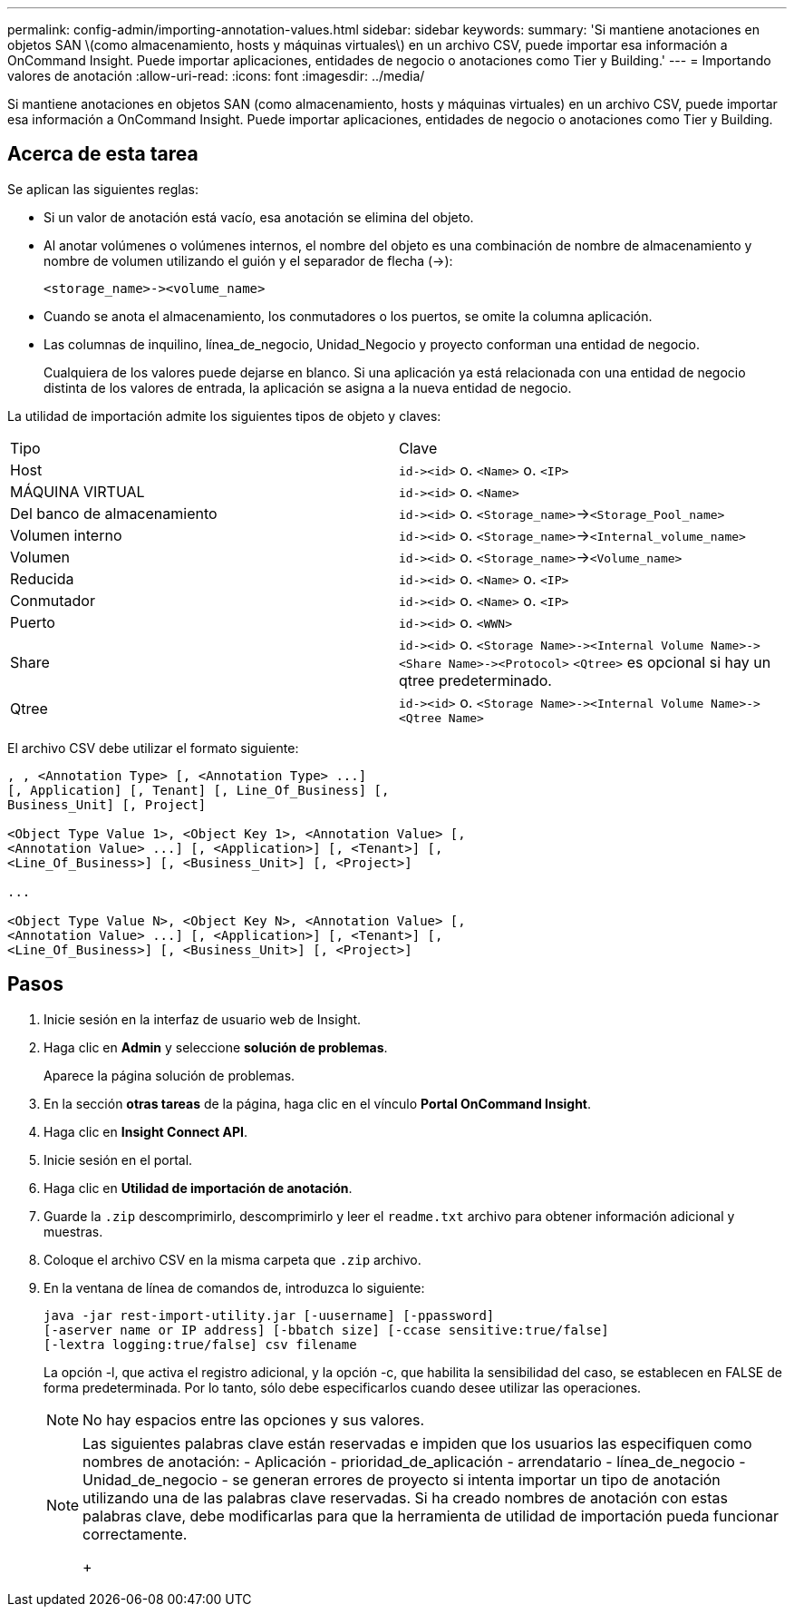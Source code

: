---
permalink: config-admin/importing-annotation-values.html 
sidebar: sidebar 
keywords:  
summary: 'Si mantiene anotaciones en objetos SAN \(como almacenamiento, hosts y máquinas virtuales\) en un archivo CSV, puede importar esa información a OnCommand Insight. Puede importar aplicaciones, entidades de negocio o anotaciones como Tier y Building.' 
---
= Importando valores de anotación
:allow-uri-read: 
:icons: font
:imagesdir: ../media/


[role="lead"]
Si mantiene anotaciones en objetos SAN (como almacenamiento, hosts y máquinas virtuales) en un archivo CSV, puede importar esa información a OnCommand Insight. Puede importar aplicaciones, entidades de negocio o anotaciones como Tier y Building.



== Acerca de esta tarea

Se aplican las siguientes reglas:

* Si un valor de anotación está vacío, esa anotación se elimina del objeto.
* Al anotar volúmenes o volúmenes internos, el nombre del objeto es una combinación de nombre de almacenamiento y nombre de volumen utilizando el guión y el separador de flecha (\->):
+
[listing]
----
<storage_name>-><volume_name>
----
* Cuando se anota el almacenamiento, los conmutadores o los puertos, se omite la columna aplicación.
* Las columnas de inquilino, línea_de_negocio, Unidad_Negocio y proyecto conforman una entidad de negocio.
+
Cualquiera de los valores puede dejarse en blanco. Si una aplicación ya está relacionada con una entidad de negocio distinta de los valores de entrada, la aplicación se asigna a la nueva entidad de negocio.



La utilidad de importación admite los siguientes tipos de objeto y claves:

|===


| Tipo | Clave 


 a| 
Host
 a| 
`+id-><id>+` o. `<Name>` o. `<IP>`



 a| 
MÁQUINA VIRTUAL
 a| 
`+id-><id>+` o. `<Name>`



 a| 
Del banco de almacenamiento
 a| 
`+id-><id>+` o. `<Storage_name>`\->``<Storage_Pool_name>``



 a| 
Volumen interno
 a| 
`+id-><id>+` o. `<Storage_name>`\->``<Internal_volume_name>``



 a| 
Volumen
 a| 
`+id-><id>+` o. `<Storage_name>`\->``<Volume_name>``



 a| 
Reducida
 a| 
`+id-><id>+` o. `<Name>` o. `<IP>`



 a| 
Conmutador
 a| 
`+id-><id>+` o. `<Name>` o. `<IP>`



 a| 
Puerto
 a| 
`+id-><id>+` o. `<WWN>`



 a| 
Share
 a| 
`+id-><id>+` o. `+<Storage Name>-><Internal Volume Name>-><Share Name>-><Protocol>+` [`+-><Qtree Name >+`]`<Qtree>` es opcional si hay un qtree predeterminado.



 a| 
Qtree
 a| 
`+id-><id>+` o. `+<Storage Name>-><Internal Volume Name>-><Qtree Name>+`

|===
El archivo CSV debe utilizar el formato siguiente:

[listing]
----
, , <Annotation Type> [, <Annotation Type> ...]
[, Application] [, Tenant] [, Line_Of_Business] [,
Business_Unit] [, Project]

<Object Type Value 1>, <Object Key 1>, <Annotation Value> [,
<Annotation Value> ...] [, <Application>] [, <Tenant>] [,
<Line_Of_Business>] [, <Business_Unit>] [, <Project>]

...

<Object Type Value N>, <Object Key N>, <Annotation Value> [,
<Annotation Value> ...] [, <Application>] [, <Tenant>] [,
<Line_Of_Business>] [, <Business_Unit>] [, <Project>]
----


== Pasos

. Inicie sesión en la interfaz de usuario web de Insight.
. Haga clic en *Admin* y seleccione *solución de problemas*.
+
Aparece la página solución de problemas.

. En la sección *otras tareas* de la página, haga clic en el vínculo *Portal OnCommand Insight*.
. Haga clic en *Insight Connect API*.
. Inicie sesión en el portal.
. Haga clic en *Utilidad de importación de anotación*.
. Guarde la `.zip` descomprimirlo, descomprimirlo y leer el `readme.txt` archivo para obtener información adicional y muestras.
. Coloque el archivo CSV en la misma carpeta que `.zip` archivo.
. En la ventana de línea de comandos de, introduzca lo siguiente:
+
[listing]
----
java -jar rest-import-utility.jar [-uusername] [-ppassword]
[-aserver name or IP address] [-bbatch size] [-ccase sensitive:true/false]
[-lextra logging:true/false] csv filename
----
+
La opción -l, que activa el registro adicional, y la opción -c, que habilita la sensibilidad del caso, se establecen en FALSE de forma predeterminada. Por lo tanto, sólo debe especificarlos cuando desee utilizar las operaciones.

+
[NOTE]
====
No hay espacios entre las opciones y sus valores.

====
+
[NOTE]
====
Las siguientes palabras clave están reservadas e impiden que los usuarios las especifiquen como nombres de anotación: - Aplicación - prioridad_de_aplicación - arrendatario - línea_de_negocio - Unidad_de_negocio - se generan errores de proyecto si intenta importar un tipo de anotación utilizando una de las palabras clave reservadas. Si ha creado nombres de anotación con estas palabras clave, debe modificarlas para que la herramienta de utilidad de importación pueda funcionar correctamente.

+

====


